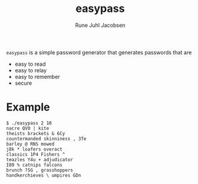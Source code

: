 #+title: easypass
#+author: Rune Juhl Jacobsen

~easypass~ is a simple password generator that generates passwords that are

+ easy to read
+ easy to relay
+ easy to remember
+ secure

* Example
#+begin_example
$ ./easypass 2 10
nacre QVO | kite
theists brackets & 6Cy
countermanded skinniness , 3Te
barley @ RNS mowed
j8k * loafers overact
classics 1P4 Fishers ^
teazles Y4u + adjudicator
I89 % catnips falcons
brunch ?SG , grasshoppers
handkerchieves \ umpires GDn
#+end_example
